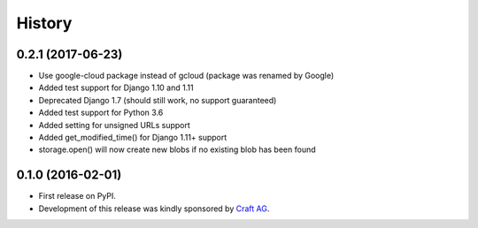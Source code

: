 .. :changelog:

History
-------

0.2.1 (2017-06-23)
~~~~~~~~~~~~~~~~~~

* Use google-cloud package instead of gcloud (package was renamed by Google)
* Added test support for Django 1.10 and 1.11
* Deprecated Django 1.7 (should still work, no support guaranteed)
* Added test support for Python 3.6
* Added setting for unsigned URLs support
* Added get_modified_time() for Django 1.11+ support
* storage.open() will now create new blobs if no existing blob has been found

0.1.0 (2016-02-01)
~~~~~~~~~~~~~~~~~~

* First release on PyPI.
* Development of this release was kindly sponsored by `Craft AG <http://craft.de>`_.
